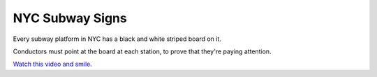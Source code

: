 ================
NYC Subway Signs
================

Every subway platform in NYC has a black and white striped board on it.

Conductors must point at the board at each station, to prove that they're
paying attention.

`Watch this video and smile <https://www.youtube.com/watch?v=i9jIsxQNz0M>`_.
